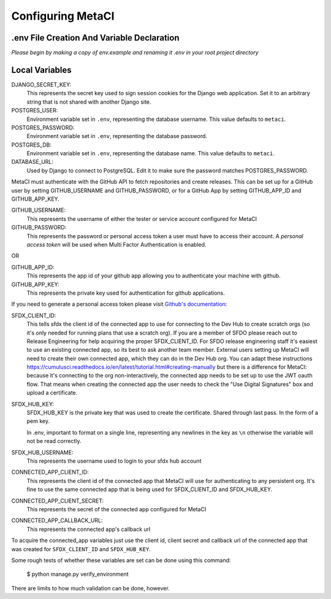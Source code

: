 ==================
Configuring MetaCI
==================


.env File Creation And Variable Declaration
-------------------------------------------

*Please begin by making a copy of env.example and renaming it .env in your root project directory*

Local Variables
---------------

DJANGO_SECRET_KEY: 
    This represents the secret key used to sign session cookies for the Django web application.
    Set it to an arbitrary string that is not shared with another Django site.

POSTGRES_USER:
    Environment variable set in ``.env``, representing the database username.
    This value defaults to ``metaci``.

POSTGRES_PASSWORD: 
    Environment variable set in ``.env``, representing the database password.

POSTGRES_DB:
    Environment variable set in ``.env``, representing the database name.
    This value defaults to ``metaci``.

DATABASE_URL:
    Used by Django to connect to PostgreSQL. Edit it to make sure the password matches POSTGRES_PASSWORD.

MetaCI must authenticate with the GitHub API to fetch repositories and create releases. 
This can be set up for a GitHub user by setting GITHUB_USERNAME and GITHUB_PASSWORD, 
or for a GitHub App by setting GITHUB_APP_ID and GITHUB_APP_KEY.

GITHUB_USERNAME:     
    This represents the username of either the tester or service account configured for MetaCI

GITHUB_PASSWORD:      
    This represents the password or personal access token a user must have to access 
    their account. A `personal access token` will be used when Multi Factor Authentication is enabled.

OR

GITHUB_APP_ID:
    This represents the app id of your github app allowing you to authenticate your machine
    with github.

GITHUB_APP_KEY:
    This represents the private key used for authentication for github applications.

If you need to generate a personal access token please visit `Github's documentation`_:

.. _Github's documentation: https://help.github.com/en/articles/creating-a-personal-access-token-for-the-command-line

SFDX_CLIENT_ID:       
    This tells sfdx the client id of the connected app to use for connecting to 
    the Dev Hub to create scratch orgs (so it's only needed for running plans that use a scratch org).
    If you are a member of SFDO please reach out to Release Engineering for help acquiring the proper SFDX_CLIENT_ID. 
    For SFDO release engineering staff it's easiest to use an existing connected app, so its best to ask another team member. 
    External users setting up MetaCI will need to create their own connected app, 
    which they can do in the Dev Hub org. 
    You can adapt these instructions https://cumulusci.readthedocs.io/en/latest/tutorial.html#creating-manually 
    but there is a difference for MetaCI: because it's connecting to the org non-interactively, 
    the connected app needs to be set up to use the JWT oauth flow. 
    That means when creating the connected app the user needs to check the "Use Digital Signatures" 
    box and upload a certificate. 

SFDX_HUB_KEY:          
    SFDX_HUB_KEY is the private key that was used to create the certificate.
    Shared through last pass. In the form of a pem key. 
    
    In .env, important to format on a single line, representing any newlines in the key as ``\n``
    otherwise the variable will not be read correctly.

SFDX_HUB_USERNAME: 
    This represents the username used to login to your sfdx hub account

CONNECTED_APP_CLIENT_ID:
    This represents the client id of the connected app that MetaCI will use for authenticating to any persistent org. 
    It's fine to use the same connected app that is being used for SFDX_CLIENT_ID and SFDX_HUB_KEY.

CONNECTED_APP_CLIENT_SECRET: 
    This represents the secret of the connected app configured for MetaCI

CONNECTED_APP_CALLBACK_URL:
    This represents the connected app's callback url 

To acquire the connected_app variables just use the client id, client secret and callback url 
of the connected app that was created for ``SFDX_CLIENT_ID`` and ``SFDX_HUB_KEY``.

Some rough tests of whether these variables are set can be done using this
command:

    $ python manage.py verify_environment

There are limits to how much validation can be done, however.

